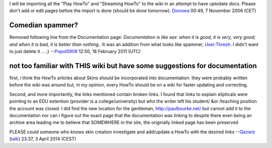 I will be importing all the "Play HowTo" and "Streaming HowTo" to the wiki in an attempt to have uptodate docs. Please don't add or edit pages before the import is done (should be done tomorrow). `Dionoea <User:Dionoea>`__ 00:49, 7 November 2006 (CET)

Comedian spammer?
-----------------

Removed following line from the Documentation page: *Documentation is like sex: when it is good, it is very, very good; and when it is bad, it is better than nothing.*. It was an addition from what looks like spammer, `User:Thresh <User:Thresh>`__. I didn't want to just delete it ... ;) --`Popol0909 <User:Popol0909>`__ 12:50, 18 February 2011 (UTC)

not too familiar with THIS wiki but have some suggestions for documentation
---------------------------------------------------------------------------

first, i think the HowTo articles about Skins should be incorporated into documentation. they were probably written before the wiki was around but, in my opinion, every HowTo should be on a wiki for faster updating and correcting.

Second, and more importantly, the links mentioned contain broken links. I found that links to explain elipticals were pointing to an EDU extention (provider is a college/university) but whn the writer left his student/ &or /teaching position the account was closed. I did find the new location for the gentleman, http://paulbourke.net/ but cannot add it to the documentation nor can i figure out the exact page that the documentation was linking to despite there even being an archive area leading me to believe that SOMEWHERE in the site, the originally linked page has been preserved

PLEASE could someone who knows skin creation investigate and add/update a HowTo with the desired links --`Qazwiz <User:Qazwiz>`__ (`talk <User_talk:Qazwiz>`__) 23:37, 3 April 2014 (CEST)

